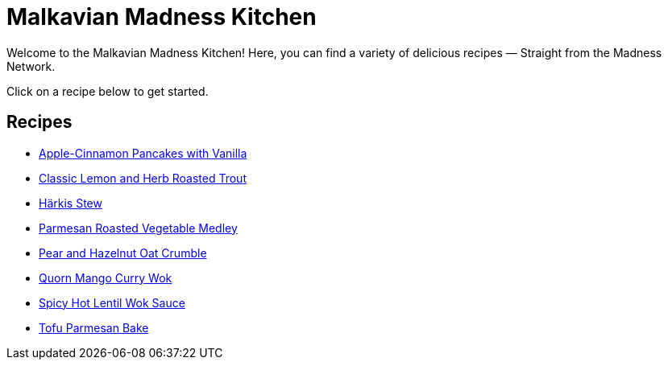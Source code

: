 = Malkavian Madness Kitchen
:footer: Copyright © Sandi Wallendahl. This document is licensed under terms available at https://github.com/wyrmiyu/malkavian-madness-kitchen/blob/main/LICENSE. Please check the license before using the content.

Welcome to the Malkavian Madness Kitchen! Here, you can find a variety of delicious recipes — Straight from the Madness Network.

Click on a recipe below to get started.

== Recipes

* link:./Apple-Cinnamon_Pancakes_with_Vanilla.html[Apple-Cinnamon Pancakes with Vanilla]
* link:./Classic_lemon_and_herb_roasted_trout.html[Classic Lemon and Herb Roasted Trout]
* link:./Härkis_Stew.html[Härkis Stew]
* link:./Parmesan_Roasted_Vegetable_Medley.html[Parmesan Roasted Vegetable Medley]
* link:./Pear_and_Hazelnut_Oat_Crumble.html[Pear and Hazelnut Oat Crumble]
* link:./quorn_mango_curry_wok.html[Quorn Mango Curry Wok]
* link:./spicy_hot_lentil_wok_sauce.html[Spicy Hot Lentil Wok Sauce]
* link:./Tofu_Parmesan_Bake.html[Tofu Parmesan Bake]
